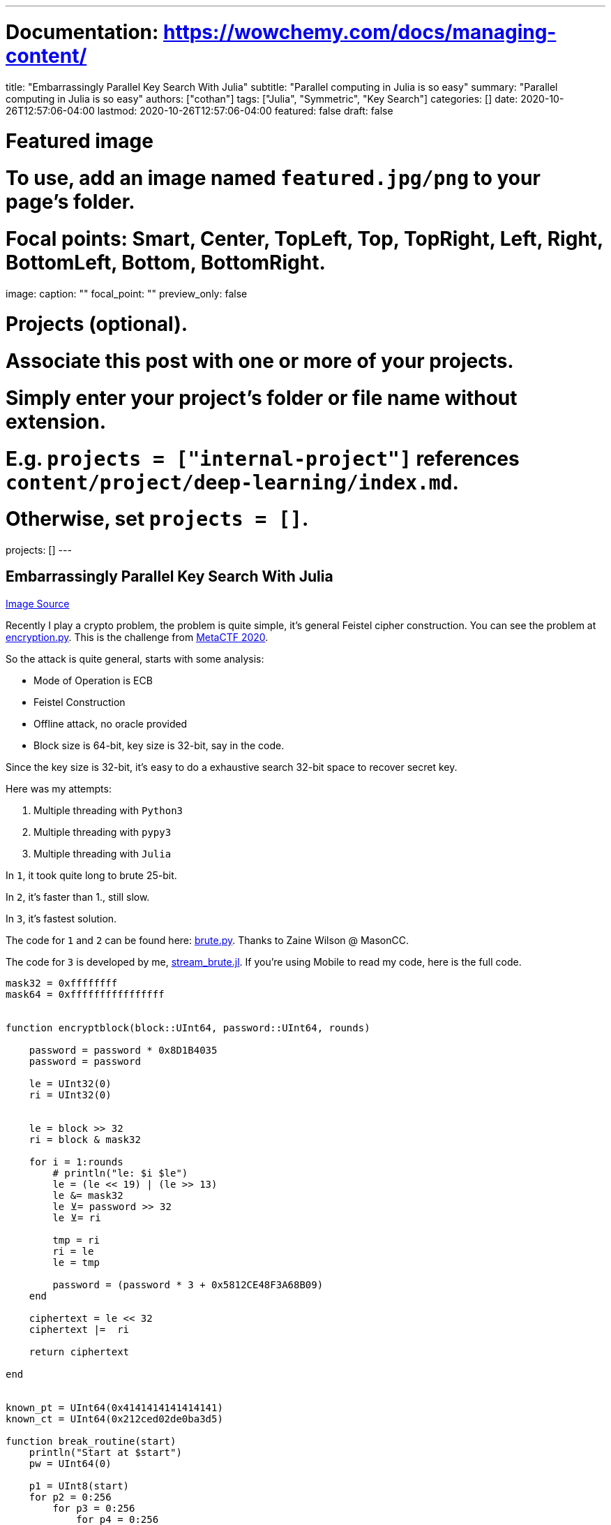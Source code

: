 ---
# Documentation: https://wowchemy.com/docs/managing-content/

title: "Embarrassingly Parallel Key Search With Julia"
subtitle: "Parallel computing in Julia is so easy"
summary: "Parallel computing in Julia is so easy"
authors: ["cothan"]
tags: ["Julia", "Symmetric", "Key Search"]
categories: []
date: 2020-10-26T12:57:06-04:00
lastmod: 2020-10-26T12:57:06-04:00
featured: false
draft: false

# Featured image
# To use, add an image named `featured.jpg/png` to your page's folder.
# Focal points: Smart, Center, TopLeft, Top, TopRight, Left, Right, BottomLeft, Bottom, BottomRight.
image:
  caption: ""
  focal_point: ""
  preview_only: false

# Projects (optional).
#   Associate this post with one or more of your projects.
#   Simply enter your project's folder or file name without extension.
#   E.g. `projects = ["internal-project"]` references `content/project/deep-learning/index.md`.
#   Otherwise, set `projects = []`.
projects: []
---

== Embarrassingly Parallel Key Search With Julia

https://computing.llnl.gov/tutorials/parallel_comp/[Image Source]

Recently I play a crypto problem, the problem is quite simple, it's general Feistel cipher construction. You can see the problem at link:encryption.py[]. This is the challenge from http://metactf.com/[MetaCTF 2020].


So the attack is quite general, starts with some analysis:

- Mode of Operation is ECB
- Feistel Construction 
- Offline attack, no oracle provided
- Block size is 64-bit, key size is 32-bit, say in the code. 

Since the key size is 32-bit, it's easy to do a exhaustive search 32-bit space to recover secret key. 

Here was my attempts:

1. Multiple threading with `Python3`
2. Multiple threading with `pypy3`
3. Multiple threading with `Julia`

In `1`, it took quite long to brute 25-bit. 

In `2`, it's faster than 1., still slow. 

In `3`, it's fastest solution. 

The code for `1` and `2` can be found here: link:brute.py[]. Thanks to Zaine Wilson @ MasonCC. 

The code for `3` is developed by me, link:stream_brute.jl[]. If you're using Mobile to read my code, here is the full code. 

[source,julia]
----
mask32 = 0xffffffff
mask64 = 0xffffffffffffffff


function encryptblock(block::UInt64, password::UInt64, rounds)
    
    password = password * 0x8D1B4035 
    password = password

    le = UInt32(0)
    ri = UInt32(0)

    
    le = block >> 32
    ri = block & mask32
    
    for i = 1:rounds
        # println("le: $i $le")
        le = (le << 19) | (le >> 13)
        le &= mask32
        le ⊻= password >> 32
        le ⊻= ri

        tmp = ri 
        ri = le 
        le = tmp 

        password = (password * 3 + 0x5812CE48F3A68B09)
    end

    ciphertext = le << 32 
    ciphertext |=  ri 

    return ciphertext

end


known_pt = UInt64(0x4141414141414141)
known_ct = UInt64(0x212ced02de0ba3d5)

function break_routine(start)
    println("Start at $start")
    pw = UInt64(0)
    
    p1 = UInt8(start)
    for p2 = 0:256
        for p3 = 0:256
            for p4 = 0:256
                pw =  UInt64(p1) << 24
                pw |= UInt64(p2) << 16
                pw |= UInt64(p3) << 8
                pw |= UInt64(p4)
                
                temp = encryptblock(known_pt, pw, 16)
                if temp == known_ct
                    println("Found: $pw")
                    exit(0)
                end
            end
        end
    end

    println("Complete at $start")
end


# Check with Python, make sure it correct
key = UInt64(0x44424344)
ciphertext = encryptblock(known_pt, key, 16)
if ciphertext != 4357724131518883252
    println("WRONG!!! Check the code")
    exit(1)
end

println("PASS, start to brute... .")
# asyncmap(break_routine, range(0, length=256, step=1), ntasks=12)
println(Threads.nthreads())
Threads.@threads for i = 0:255
    break_routine(i)
end

# export JULIA_NUM_THREADS=12
# julia stream_brute.jl
----

To run the code, if you are using Julia version `< 1.5`, then you may have to do `export JULIA_NUM_THREADS=12` where `12` is number of thread in my system. 
Then run `julia stream_brute.jl`

If your Julia version is `>= 1.5`, then just run `julia stream_brute.jl --threads 12`

The code above can be improved further more, since I'm new with Julia so that's all I know. 

Isn't it impressive if we can do parallel tasks this easy? 

[source, julia]
----
Threads.@threads for i = 0:255
    break_routine(i)
end
----

> As conversation with Zaine, his Python version run in *6+* hours. 

My script run in *0.5* hour. So that is *12x* speed up. All scripts are multithreading. 

image::done.png[]

== Conclusion

Embarrassing Parallel in Julia is so easy, the syntax is pretty like Python. 

One thing I need to keep in mind though, array start at `1`.

== Challenge

If you want to test the performance of Julia in your machine, try to decrypt this my message. 

[source, python]
----
97b0f603bc78c5b215f8404f9f3532bfab75df10bb966fc35b7d8a217e07f5c17f32b158b1b5eb61f1bbe86a47daffa0811b63e0baf5aaab83becd22ef0b24e15011e9901cb4c408b39aa36efc81a63f88fde01463ec013c4911add72947a5da4ca667125061057e4f8e82c018022fbf2658696b32f9c2f1a6e12b51379bdb544f664521053b92ced32674d0d537c4d57913252a05f7637baba004b766a9f7213cf39590b28abb6e4aeb86bbae1653e7381447acd9fdaaea7dff1cd2bb25
----

My padding char is `E`

The code is similar to link:encryption.py[]

Have fun. 